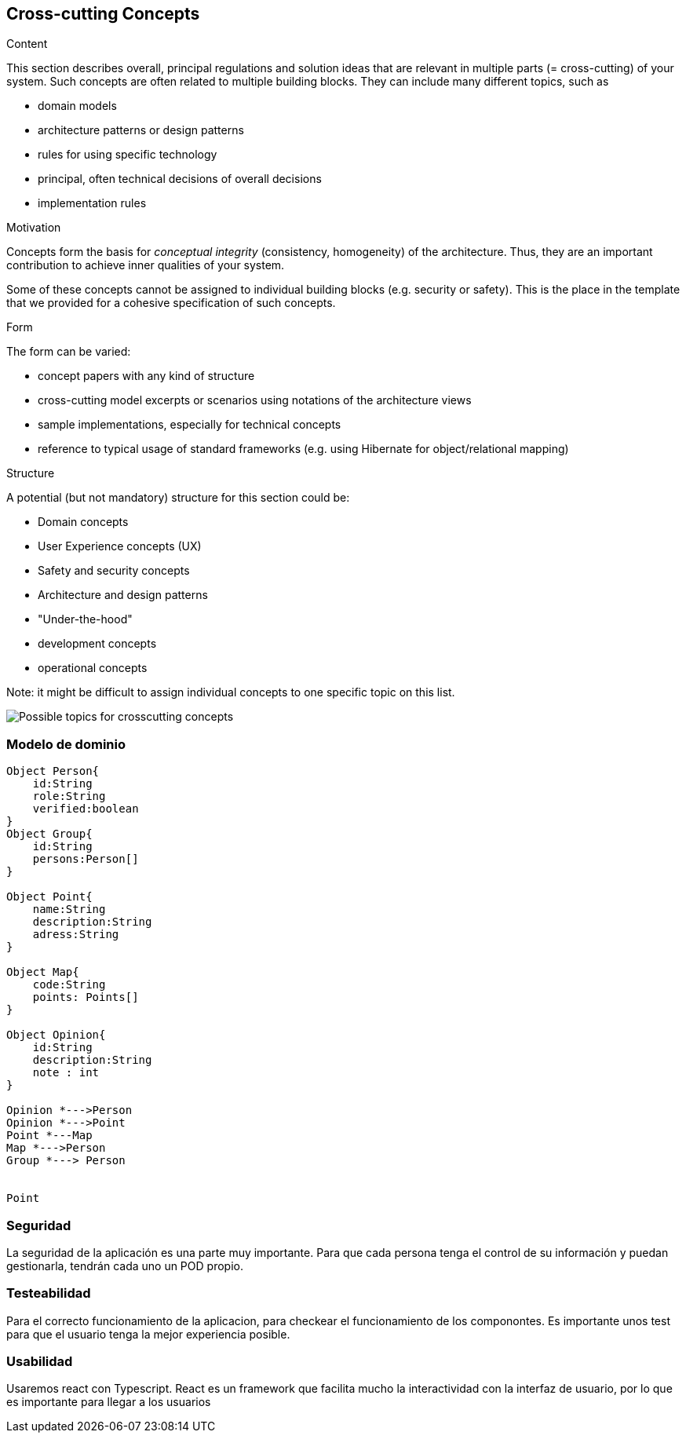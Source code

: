 [[section-concepts]]
== Cross-cutting Concepts


[role="arc42help"]
****
.Content
This section describes overall, principal regulations and solution ideas that are
relevant in multiple parts (= cross-cutting) of your system.
Such concepts are often related to multiple building blocks.
They can include many different topics, such as

* domain models
* architecture patterns or design patterns
* rules for using specific technology
* principal, often technical decisions of overall decisions
* implementation rules

.Motivation
Concepts form the basis for _conceptual integrity_ (consistency, homogeneity)
of the architecture. Thus, they are an important contribution to achieve inner qualities of your system.

Some of these concepts cannot be assigned to individual building blocks
(e.g. security or safety). This is the place in the template that we provided for a
cohesive specification of such concepts.

.Form
The form can be varied:

* concept papers with any kind of structure
* cross-cutting model excerpts or scenarios using notations of the architecture views
* sample implementations, especially for technical concepts
* reference to typical usage of standard frameworks (e.g. using Hibernate for object/relational mapping)

.Structure
A potential (but not mandatory) structure for this section could be:

* Domain concepts
* User Experience concepts (UX)
* Safety and security concepts
* Architecture and design patterns
* "Under-the-hood"
* development concepts
* operational concepts

Note: it might be difficult to assign individual concepts to one specific topic
on this list.

image:08-Crosscutting-Concepts-Structure-EN.png["Possible topics for crosscutting concepts"]
****


=== Modelo de dominio

[plantuml, "ModeloDeDominio", png]
----

Object Person{
    id:String
    role:String
    verified:boolean
}
Object Group{
    id:String
    persons:Person[]
}

Object Point{
    name:String
    description:String
    adress:String
}

Object Map{
    code:String
    points: Points[]
}

Object Opinion{
    id:String
    description:String
    note : int
}

Opinion *--->Person
Opinion *--->Point
Point *---Map
Map *--->Person
Group *---> Person


Point 
----
=== Seguridad

La seguridad de la aplicación es una parte muy importante.
Para que cada persona tenga el control de su información y puedan gestionarla, tendrán cada uno un POD propio.


=== Testeabilidad

Para el correcto funcionamiento de la aplicacion, para checkear el funcionamiento de los componontes. Es importante unos test para que el usuario tenga la mejor experiencia posible.

=== Usabilidad

Usaremos react con Typescript. React es un framework que facilita mucho la interactividad con la interfaz de usuario, por lo que es importante para llegar a los usuarios

